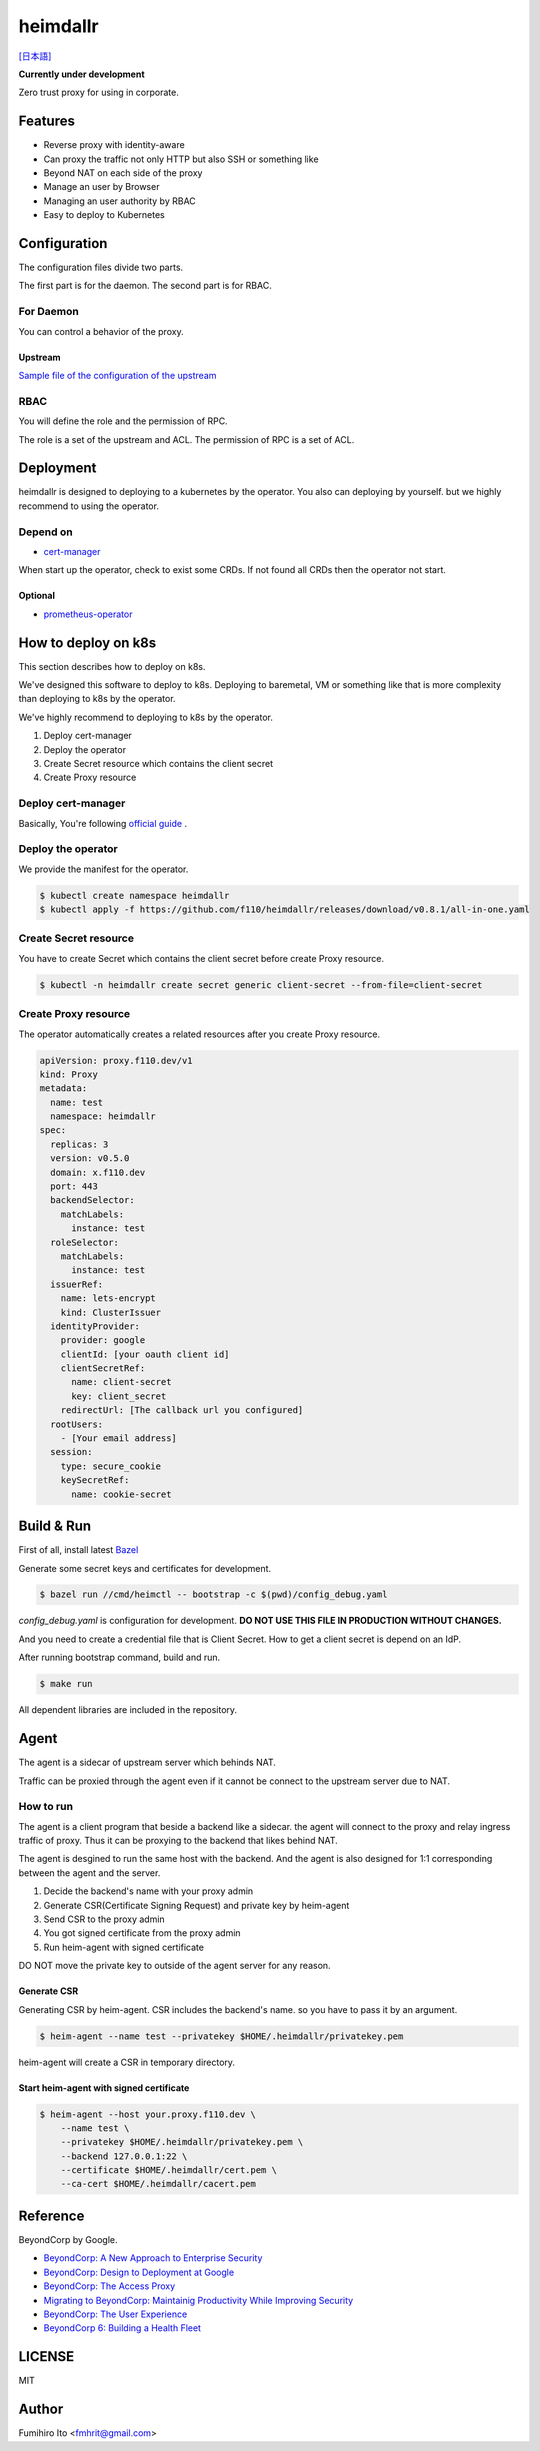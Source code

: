 ===================
heimdallr
===================

`[日本語] <./README.ja.rst>`_

**Currently under development**

Zero trust proxy for using in corporate.

Features
===========

* Reverse proxy with identity-aware
* Can proxy the traffic not only HTTP but also SSH or something like
* Beyond NAT on each side of the proxy
* Manage an user by Browser
* Managing an user authority by RBAC
* Easy to deploy to Kubernetes

Configuration
=================

The configuration files divide two parts.

The first part is for the daemon. The second part is for RBAC.

For Daemon
------------

You can control a behavior of the proxy.

Upstream
++++++++++

`Sample file of the configuration of the upstream <./proxies.yaml>`_

RBAC
-----

You will define the role and the permission of RPC.

The role is a set of the upstream and ACL. The permission of RPC is a set of ACL.

Deployment
=============

heimdallr is designed to deploying to a kubernetes by the operator.
You also can deploying by yourself. but we highly recommend to using the operator.

Depend on
---------------------

* `cert-manager <https://github.com/jetstack/cert-manager>`_

When start up the operator, check to exist some CRDs.
If not found all CRDs then the operator not start.

Optional
++++++++++

* `prometheus-operator <https://github.com/coreos/prometheus-operator>`_

How to deploy on k8s
=======================

This section describes how to deploy on k8s.

We've designed this software to deploy to k8s.
Deploying to baremetal, VM or something like that is more complexity than deploying to k8s by the operator.

We've highly recommend to deploying to k8s by the operator.

#. Deploy cert-manager
#. Deploy the operator
#. Create Secret resource which contains the client secret
#. Create Proxy resource

Deploy cert-manager
-----------------------

Basically, You're following `official guide <https://cert-manager.io/docs/installation/kubernetes/>`_ .

Deploy the operator
----------------------

We provide the manifest for the operator.

.. code:: shell

    $ kubectl create namespace heimdallr
    $ kubectl apply -f https://github.com/f110/heimdallr/releases/download/v0.8.1/all-in-one.yaml

Create Secret resource
-------------------------

You have to create Secret which contains the client secret before create Proxy resource.

.. code:: shell

    $ kubectl -n heimdallr create secret generic client-secret --from-file=client-secret

Create Proxy resource
-----------------------

The operator automatically creates a related resources after you create Proxy resource.

.. code:: yaml

    apiVersion: proxy.f110.dev/v1
    kind: Proxy
    metadata:
      name: test
      namespace: heimdallr
    spec:
      replicas: 3
      version: v0.5.0
      domain: x.f110.dev
      port: 443
      backendSelector:
        matchLabels:
          instance: test
      roleSelector:
        matchLabels:
          instance: test
      issuerRef:
        name: lets-encrypt
        kind: ClusterIssuer
      identityProvider:
        provider: google
        clientId: [your oauth client id]
        clientSecretRef:
          name: client-secret
          key: client_secret
        redirectUrl: [The callback url you configured]
      rootUsers:
        - [Your email address]
      session:
        type: secure_cookie
        keySecretRef:
          name: cookie-secret

Build & Run
=============

First of all, install latest `Bazel <https://bazel.build>`_

Generate some secret keys and certificates for development.

.. code:: console

    $ bazel run //cmd/heimctl -- bootstrap -c $(pwd)/config_debug.yaml

`config_debug.yaml` is configuration for development. **DO NOT USE THIS FILE IN PRODUCTION WITHOUT CHANGES.**

And you need to create a credential file that is Client Secret.
How to get a client secret is depend on an IdP.

After running bootstrap command, build and run.

.. code:: console

    $ make run

All dependent libraries are included in the repository.

Agent
========

The agent is a sidecar of upstream server which behinds NAT.

Traffic can be proxied through the agent even if it cannot be connect to the upstream server due to NAT.

How to run
----------------

The agent is a client program that beside a backend like a sidecar.
the agent will connect to the proxy and relay ingress traffic of proxy.
Thus it can be proxying to the backend that likes behind NAT.

The agent is desgined to run the same host with the backend.
And the agent is also designed for 1:1 corresponding between the agent and the server.

#. Decide the backend's name with your proxy admin
#. Generate CSR(Certificate Signing Request) and private key by heim-agent
#. Send CSR to the proxy admin
#. You got signed certificate from the proxy admin
#. Run heim-agent with signed certificate

DO NOT move the private key to outside of the agent server for any reason.

Generate CSR
+++++++++++++++++

Generating CSR by heim-agent.
CSR includes the backend's name. so you have to pass it by an argument.

.. code:: console

    $ heim-agent --name test --privatekey $HOME/.heimdallr/privatekey.pem

heim-agent will create a CSR in temporary directory.

Start heim-agent with signed certificate
+++++++++++++++++++++++++++++++++++++++++++++

.. code:: console

    $ heim-agent --host your.proxy.f110.dev \
        --name test \
        --privatekey $HOME/.heimdallr/privatekey.pem \
        --backend 127.0.0.1:22 \
        --certificate $HOME/.heimdallr/cert.pem \
        --ca-cert $HOME/.heimdallr/cacert.pem

Reference
============

BeyondCorp by Google.

* `BeyondCorp: A New Approach to Enterprise Security <https://ai.google/research/pubs/pub43231>`_
* `BeyondCorp: Design to Deployment at Google <https://ai.google/research/pubs/pub44860>`_
* `BeyondCorp: The Access Proxy <https://ai.google/research/pubs/pub45728>`_
* `Migrating to BeyondCorp: Maintainig Productivity While Improving Security <https://ai.google/research/pubs/pub46134>`_
* `BeyondCorp: The User Experience <https://ai.google/research/pubs/pub46366>`_
* `BeyondCorp 6: Building a Health Fleet <https://ai.google/research/pubs/pub47356>`_

LICENSE
===========

MIT

Author
=========

Fumihiro Ito <fmhrit@gmail.com>
